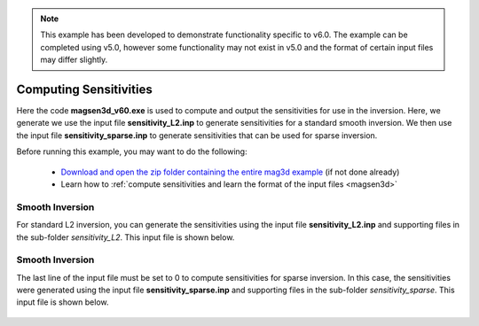 .. _example_sensitivity:

.. note:: This example has been developed to demonstrate functionality specific to v6.0. The example can be completed using v5.0, however some functionality may not exist in v5.0 and the format of certain input files may differ slightly.


Computing Sensitivities
=======================

Here the code **magsen3d_v60.exe** is used to compute and output the sensitivities for use in the inversion. Here, we generate we use the input file **sensitivity_L2.inp** to generate sensitivities for a standard smooth inversion. We then use the input file **sensitivity_sparse.inp** to generate sensitivities that can be used for sparse inversion.

Before running this example, you may want to do the following:

	- `Download and open the zip folder containing the entire mag3d example <https://github.com/ubcgif/mag3d/raw/master/assets/mag3d_example.zip>`__ (if not done already)
	- Learn how to :ref:`compute sensitivities and learn the format of the input files <magsen3d>`


Smooth Inversion
^^^^^^^^^^^^^^^^

For standard L2 inversion, you can generate the sensitivities using the input file **sensitivity_L2.inp** and supporting files in the sub-folder *sensitivity_L2*. This input file is shown below.


.. figure:: images/sensitivity_L2_input.png
     :align: center
     :width: 700


Smooth Inversion
^^^^^^^^^^^^^^^^

The last line of the input file must be set to 0 to compute sensitivities for sparse inversion. In this case, the sensitivities were generated using the input file **sensitivity_sparse.inp** and supporting files in the sub-folder *sensitivity_sparse*. This input file is shown below.


.. figure:: images/sensitivity_sparse_input.png
     :align: center
     :width: 700

